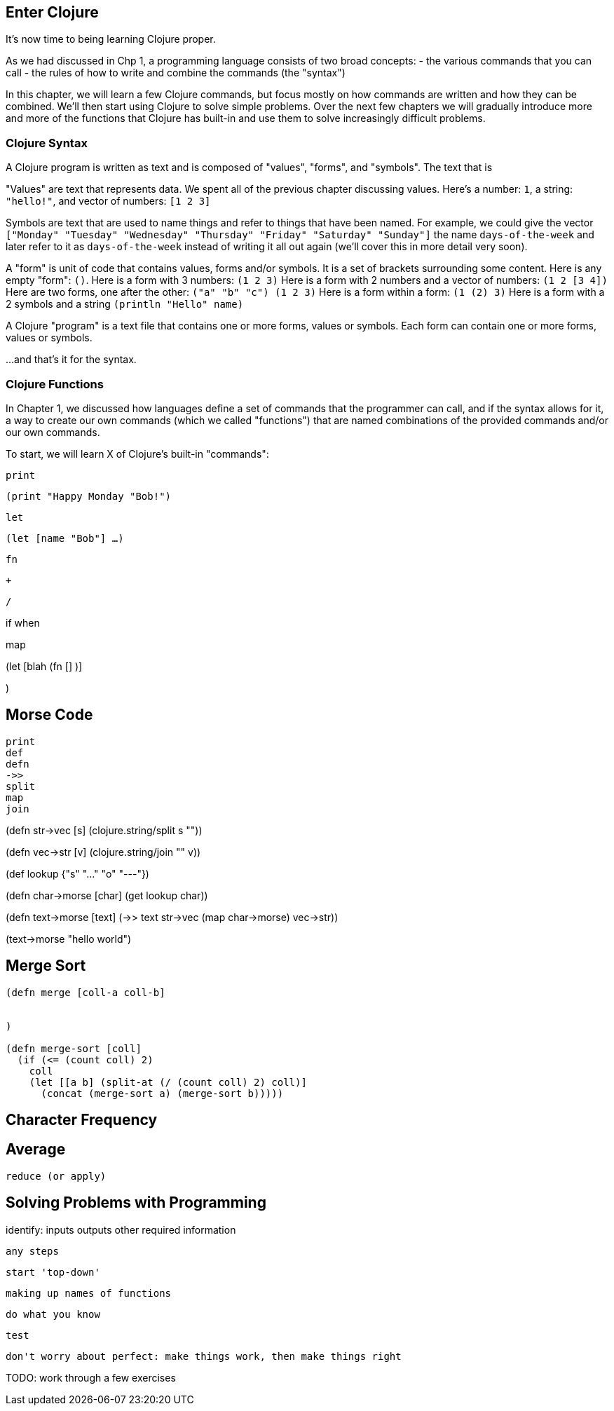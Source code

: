 == Enter Clojure

It's now time to being learning Clojure proper.

As we had discussed in Chp 1, a programming language consists of two broad concepts:
 - the various commands that you can call
 - the rules of how to write and combine the commands (the "syntax")

In this chapter, we will learn a few Clojure commands, but focus mostly on how commands are written and how they can be combined. We'll then start using Clojure to solve simple problems. Over the next few chapters we will gradually introduce more and more of the functions that Clojure has built-in and use them to solve increasingly difficult problems.

=== Clojure Syntax

A Clojure program is written as text and is composed of "values", "forms", and "symbols". The text that is

"Values" are text that represents data. We spent all of the previous chapter discussing values. Here's a number: `1`, a string: `"hello!"`, and vector of numbers: `[1 2 3]`

Symbols are text that are used to name things and refer to things that have been named. For example, we could give the vector `["Monday" "Tuesday" "Wednesday" "Thursday" "Friday" "Saturday" "Sunday"]` the name `days-of-the-week` and later refer to it as `days-of-the-week` instead of writing it all out again (we'll cover this in more detail very soon).

A "form" is unit of code that contains values, forms and/or symbols. It is a set of brackets surrounding some content.
  Here is any empty "form": `()`.
  Here is a form with 3 numbers: `(1 2 3)`
  Here is a form with 2 numbers and a vector of numbers: `(1 2 [3 4])`
  Here are two forms, one after the other: `("a" "b" "c") (1 2 3)`
  Here is a form within a form: `(1 (2) 3)`
  Here is a form with a 2 symbols and a string `(println "Hello" name)`

A Clojure "program" is a text file that contains one or more forms, values or symbols.
Each form can contain one or more forms, values or symbols.

...and that's it for the syntax.

// TODO: exercise to recognize parts of program given some syntax

=== Clojure Functions

In Chapter 1, we discussed how languages define a set of commands that the programmer can call, and if the syntax allows for it, a way to create our own commands (which we called "functions") that are named combinations of the provided commands and/or our own commands.

To start, we will learn X of Clojure's built-in "commands":


`print`

`(print "Happy Monday "Bob!")`

`let`

`(let [name "Bob"]
      ...
       )`


`fn`

`+`

`/`








if
when

map



(let [blah (fn []  )]

)



// the plan:
//    introduce one or a few functions
//    give sample of the functions work
//    use new functions (plus earlier functions) to solve a problem (walk through)
//    give a few problem to solve as exercise (+ hint at required functions)
//    repeat


== Morse Code
  print
  def
  defn
  ->>
  split
  map
  join


(defn str->vec [s]
  (clojure.string/split s ""))

(defn vec->str [v]
  (clojure.string/join "" v))

(def lookup
  {"s" "..."
   "o" "---"})

(defn char->morse [char]
  (get lookup char))

(defn text->morse [text]
  (->> text
       str->vec
       (map char->morse)
       vec->str))

(text->morse "hello world")

== Merge Sort



```
(defn merge [coll-a coll-b]


)

(defn merge-sort [coll]
  (if (<= (count coll) 2)
    coll
    (let [[a b] (split-at (/ (count coll) 2) coll)]
      (concat (merge-sort a) (merge-sort b)))))
```


== Character Frequency



== Average
  reduce (or apply)





== Solving Problems with Programming

identify:
  inputs
  outputs
  other required information

  any steps


  start 'top-down'

  making up names of functions

  do what you know

  test

  don't worry about perfect: make things work, then make things right

TODO: work through a few exercises



